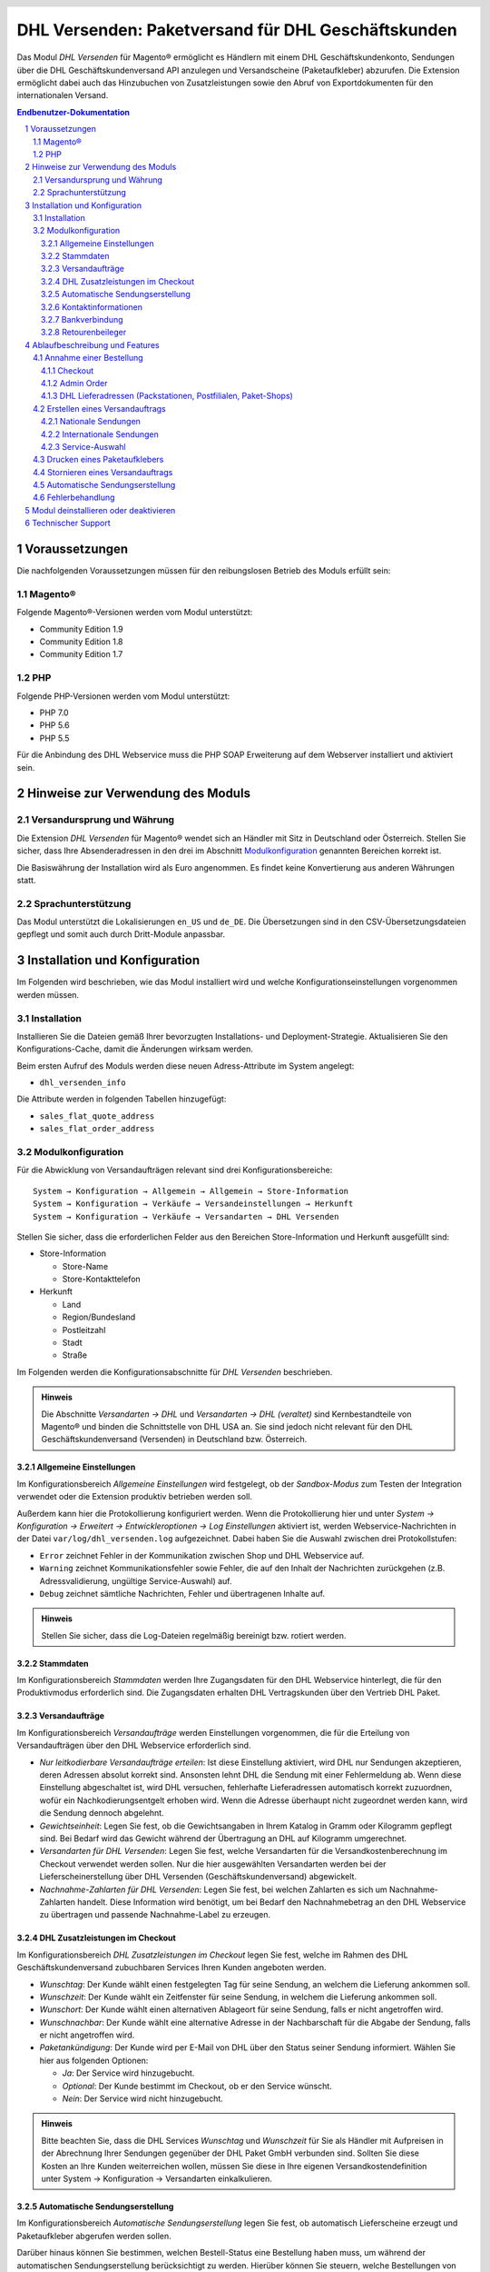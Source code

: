.. |date| date:: %d/%m/%Y
.. |year| date:: %Y

.. footer::
   .. class:: footertable

   +-------------------------+-------------------------+
   | Stand: |date|           | .. class:: rightalign   |
   |                         |                         |
   |                         | ###Page###/###Total###  |
   +-------------------------+-------------------------+

.. header::
   .. image:: images/dhl.jpg
      :width: 4.5cm
      :height: 1.2cm
      :align: right

.. sectnum::

===================================================
DHL Versenden: Paketversand für DHL Geschäftskunden
===================================================

Das Modul *DHL Versenden* für Magento® ermöglicht es Händlern mit einem
DHL Geschäftskundenkonto, Sendungen über die DHL Geschäftskundenversand API
anzulegen und Versandscheine (Paketaufkleber) abzurufen. Die Extension
ermöglicht dabei auch das Hinzubuchen von Zusatzleistungen sowie den Abruf von
Exportdokumenten für den internationalen Versand.

.. raw:: pdf

   PageBreak

.. contents:: Endbenutzer-Dokumentation

.. raw:: pdf

   PageBreak

Voraussetzungen
===============

Die nachfolgenden Voraussetzungen müssen für den reibungslosen Betrieb des Moduls erfüllt sein:

Magento®
--------

Folgende Magento®-Versionen werden vom Modul unterstützt:

- Community Edition 1.9
- Community Edition 1.8
- Community Edition 1.7

PHP
---

Folgende PHP-Versionen werden vom Modul unterstützt:

- PHP 7.0
- PHP 5.6
- PHP 5.5

Für die Anbindung des DHL Webservice muss die PHP SOAP Erweiterung auf dem
Webserver installiert und aktiviert sein.


Hinweise zur Verwendung des Moduls
==================================

Versandursprung und Währung
---------------------------

Die Extension *DHL Versenden* für Magento® wendet sich an Händler mit Sitz in
Deutschland oder Österreich. Stellen Sie sicher, dass Ihre Absenderadressen in 
den drei im Abschnitt Modulkonfiguration_ genannten Bereichen korrekt ist.

Die Basiswährung der Installation wird als Euro angenommen. Es findet keine
Konvertierung aus anderen Währungen statt.

Sprachunterstützung
-------------------

Das Modul unterstützt die Lokalisierungen ``en_US`` und ``de_DE``. Die Übersetzungen
sind in den CSV-Übersetzungsdateien gepflegt und somit auch durch Dritt-Module anpassbar.

.. raw:: pdf

   PageBreak

Installation und Konfiguration
==============================

Im Folgenden wird beschrieben, wie das Modul installiert wird und welche
Konfigurationseinstellungen vorgenommen werden müssen.

Installation
------------

Installieren Sie die Dateien gemäß Ihrer bevorzugten Installations- und
Deployment-Strategie. Aktualisieren Sie den Konfigurations-Cache, damit die
Änderungen wirksam werden.

Beim ersten Aufruf des Moduls werden diese neuen Adress-Attribute im System angelegt:

- ``dhl_versenden_info``

Die Attribute werden in folgenden Tabellen hinzugefügt:

- ``sales_flat_quote_address``
- ``sales_flat_order_address``

Modulkonfiguration
------------------

Für die Abwicklung von Versandaufträgen relevant sind drei Konfigurationsbereiche:

::

    System → Konfiguration → Allgemein → Allgemein → Store-Information
    System → Konfiguration → Verkäufe → Versandeinstellungen → Herkunft
    System → Konfiguration → Verkäufe → Versandarten → DHL Versenden

Stellen Sie sicher, dass die erforderlichen Felder aus den Bereichen
Store-Information und Herkunft ausgefüllt sind:

* Store-Information

  * Store-Name
  * Store-Kontakttelefon
* Herkunft

  * Land
  * Region/Bundesland
  * Postleitzahl
  * Stadt
  * Straße

Im Folgenden werden die Konfigurationsabschnitte für *DHL Versenden* beschrieben.

.. admonition:: Hinweis

   Die Abschnitte *Versandarten → DHL* und *Versandarten → DHL (veraltet)*
   sind Kernbestandteile von Magento® und binden die Schnittstelle von DHL USA an.
   Sie sind jedoch nicht relevant für den DHL Geschäftskundenversand (Versenden) 
   in Deutschland bzw. Österreich.


Allgemeine Einstellungen
~~~~~~~~~~~~~~~~~~~~~~~~

Im Konfigurationsbereich *Allgemeine Einstellungen* wird festgelegt, ob der
*Sandbox-Modus* zum Testen der Integration verwendet oder die
Extension produktiv betrieben werden soll.

Außerdem kann hier die Protokollierung konfiguriert werden. Wenn die Protokollierung
hier und unter *System → Konfiguration → Erweitert → Entwickleroptionen → Log 
Einstellungen* aktiviert ist, werden Webservice-Nachrichten in der Datei 
``var/log/dhl_versenden.log`` aufgezeichnet. Dabei haben Sie die Auswahl zwischen 
drei Protokollstufen:

* ``Error`` zeichnet Fehler in der Kommunikation zwischen Shop und DHL Webservice auf.
* ``Warning`` zeichnet Kommunikationsfehler sowie Fehler, die auf den Inhalt der
  Nachrichten zurückgehen (z.B. Adressvalidierung, ungültige Service-Auswahl) auf.
* ``Debug`` zeichnet sämtliche Nachrichten, Fehler und übertragenen Inhalte auf.

.. admonition:: Hinweis

   Stellen Sie sicher, dass die Log-Dateien regelmäßig bereinigt bzw. rotiert werden.

Stammdaten
~~~~~~~~~~

Im Konfigurationsbereich *Stammdaten* werden Ihre Zugangsdaten für den DHL Webservice
hinterlegt, die für den Produktivmodus erforderlich sind. Die Zugangsdaten erhalten
DHL Vertragskunden über den Vertrieb DHL Paket.

Versandaufträge
~~~~~~~~~~~~~~~

Im Konfigurationsbereich *Versandaufträge* werden Einstellungen vorgenommen, die
für die Erteilung von Versandaufträgen über den DHL Webservice erforderlich sind.

* *Nur leitkodierbare Versandaufträge erteilen*: Ist diese Einstellung aktiviert,
  wird DHL nur Sendungen akzeptieren, deren Adressen absolut korrekt sind. Ansonsten 
  lehnt DHL die Sendung mit einer Fehlermeldung ab. Wenn diese Einstellung abgeschaltet 
  ist, wird DHL versuchen, fehlerhafte Lieferadressen automatisch korrekt zuzuordnen, 
  wofür ein Nachkodierungsentgelt erhoben wird. Wenn die Adresse überhaupt nicht 
  zugeordnet werden kann, wird die Sendung dennoch abgelehnt.
* *Gewichtseinheit*: Legen Sie fest, ob die Gewichtsangaben in Ihrem Katalog in
  Gramm oder Kilogramm gepflegt sind. Bei Bedarf wird das Gewicht während der
  Übertragung an DHL auf Kilogramm umgerechnet.
* *Versandarten für DHL Versenden*: Legen Sie fest, welche Versandarten für die
  Versandkostenberechnung im Checkout verwendet werden sollen. Nur die hier ausgewählten
  Versandarten werden bei der Lieferscheinerstellung über DHL Versenden 
  (Geschäftskundenversand) abgewickelt.
* *Nachnahme-Zahlarten für DHL Versenden*: Legen Sie fest, bei welchen Zahlarten
  es sich um Nachnahme-Zahlarten handelt. Diese Information wird benötigt, um
  bei Bedarf den Nachnahmebetrag an den DHL Webservice zu übertragen und passende 
  Nachnahme-Label zu erzeugen.

DHL Zusatzleistungen im Checkout
~~~~~~~~~~~~~~~~~~~~~~~~~~~~~~~~

Im Konfigurationsbereich *DHL Zusatzleistungen im Checkout* legen Sie fest,
welche im Rahmen des DHL Geschäftskundenversand zubuchbaren Services Ihren Kunden
angeboten werden.

* *Wunschtag*: Der Kunde wählt einen festgelegten Tag für seine Sendung,
  an welchem die Lieferung ankommen soll.
* *Wunschzeit*: Der Kunde wählt ein Zeitfenster für seine Sendung,
  in welchem die Lieferung ankommen soll.
* *Wunschort*: Der Kunde wählt einen alternativen Ablageort für seine Sendung,
  falls er nicht angetroffen wird.
* *Wunschnachbar*: Der Kunde wählt eine alternative Adresse in der Nachbarschaft
  für die Abgabe der Sendung, falls er nicht angetroffen wird.
* *Paketankündigung*: Der Kunde wird per E-Mail von DHL über den Status seiner 
  Sendung informiert. Wählen Sie hier aus folgenden Optionen:

  * *Ja*: Der Service wird hinzugebucht.
  * *Optional*: Der Kunde bestimmt im Checkout, ob er den Service wünscht.
  * *Nein*: Der Service wird nicht hinzugebucht.

.. admonition:: Hinweis

   Bitte beachten Sie, dass die DHL Services *Wunschtag* und *Wunschzeit* für Sie als Händler
   mit Aufpreisen in der Abrechnung Ihrer Sendungen gegenüber der DHL Paket GmbH verbunden sind.
   Sollten Sie diese Kosten an Ihre Kunden weiterreichen wollen, müssen Sie diese 
   in Ihre eigenen Versandkostendefinition unter System → Konfiguration → 
   Versandarten einkalkulieren.

Automatische Sendungserstellung
~~~~~~~~~~~~~~~~~~~~~~~~~~~~~~~

Im Konfigurationsbereich *Automatische Sendungserstellung* legen Sie fest, ob
automatisch Lieferscheine erzeugt und Paketaufkleber abgerufen werden sollen.

Darüber hinaus können Sie bestimmen, welchen Bestell-Status eine Bestellung haben
muss, um während der automatischen Sendungserstellung berücksichtigt zu werden. Hierüber 
können Sie steuern, welche Bestellungen von der automatischen Verarbeitung ausgeschlossen 
werden sollen.

Außerdem legen Sie hier diejenigen Services fest, die standardmäßig hinzugebucht
werden sollen.

Kontaktinformationen
~~~~~~~~~~~~~~~~~~~~

Im Konfigurationsbereich *Kontaktinformationen* legen Sie fest, welche Absenderdaten
während der Erstellung von Versandaufträgen an DHL übermittelt werden sollen.

Bankverbindung
~~~~~~~~~~~~~~

Im Konfigurationsbereich *Bankverbindung* legen Sie fest, welche Bankdaten im
Rahmen von Nachnahme-Versandaufträgen an DHL übermittelt werden.
Der vom Kunden erhobene Nachnahmebetrag wird auf dieses Konto transferiert.

Retourenbeileger
~~~~~~~~~~~~~~~~

Im Konfigurationsbereich *Retourenbeileger* legen Sie fest, welche Empfängeradresse
auf das Retoure-Label gedruckt werden soll, wenn dieser Service gebucht wird.

.. raw:: pdf

   PageBreak

Ablaufbeschreibung und Features
===============================

Annahme einer Bestellung
------------------------

Im Folgenden wird beschrieben, wie sich die Extension *DHL Versenden* in den
Bestellprozess integriert.

Checkout
~~~~~~~~

In der Modulkonfiguration_ wurden Versandarten für die rückwärtige Abwicklung
der Versandaufträge / Erstellung der Paketaufkleber eingestellt. Wählt der Kunde
im Checkout-Schritt *Versandart* eine dieser DHL-Versandarten, so werden ihm die
in der Konfiguration aktivierten Zusatzleistungen zur Wahl gestellt.

.. image:: images/de/checkout_services.png
   :scale: 180 %

Im Checkout-Schritt *Zahlungsinformation* werden Nachnahme-Zahlungen deaktiviert,
falls der Nachnahme-Service für die gewählte Lieferadresse nicht zur Verfügung
steht.

Der Kunde kann auf den Link "Oder wählen Sie die Lieferung an einen Paketshop oder 
eine Postfiliale" klicken. Dadurch wird er zum Schritt *Lieferadresse* zurück 
geleitet und kann nun einen DHL Abholort wählen. Falls das Modul "Dhl Locationfinder" 
installiert ist, wird zudem vorausgewählt, dass der Parcelshop Finder verwendet werden 
soll.

.. raw:: pdf

   PageBreak

Admin Order
~~~~~~~~~~~

Bei der Erzeugung von Bestellungen im Admin Panel stehen keine Zusatzleistungen
zur Verfügung. Nachnahme-Zahlarten werden ebenso wie im Checkout deaktiviert, falls
der Nachnahme-Service für die gewählte Lieferadresse nicht zur Verfügung steht.


DHL Lieferadressen (Packstationen, Postfilialen, Paket-Shops)
~~~~~~~~~~~~~~~~~~~~~~~~~~~~~~~~~~~~~~~~~~~~~~~~~~~~~~~~~~~~~

Die Extension *DHL Versenden* selbst bietet nur eine eingeschränkte Unterstützung
von DHL Lieferadressen im Checkout:

* Das Format *Packstation 123* im Feld *Straße* wird erkannt.
* Das Format *Postfiliale 123* im Feld *Straße* wird erkannt.
* Ein numerischer Wert im Feld *Firma* wird als Postnummer erkannt.

Eine umfassendere Unterstützung von DHL Lieferadressen im Zusammenspiel mit der
Erteilung von Versandaufträgen über den DHL Webservice bietet die separate
Extension `DHL Location Finder`_ ab der Version 1.0.2:

* Interaktive Karte zur Auswahl der DHL Lieferadresse
* Validierung der Kundeneingaben
* Unterstützung von Paket-Shops

.. _DHL Location Finder: https://www.magentocommerce.com/magento-connect/dhl-location-finder-standortsuche.html

Erstellen eines Versandauftrags
-------------------------------

Im Folgenden Abschnitt wird beschrieben, wie zu einer Bestellung ein Versandauftrag
erstellt und ein Paketaufkleber abgerufen wird.

Nationale Sendungen
~~~~~~~~~~~~~~~~~~~

Öffnen Sie im Admin Panel eine Bestellung, deren Versandart mit dem DHL
Geschäftskundenversand verknüpft ist (siehe Modulkonfiguration_, Abschnitt *Versandarten 
für DHL Versenden*. Betätigen Sie dann den Button *Versand* im oberen Bereich der Seite.

.. image:: images/de/button_ship.png

Es öffnet sich die Seite *Neuer Versand für Bestellung*. Wählen Sie die Checkbox
*Paketaufkleber erstellen* an und betätigen Sie den Button *Lieferschein erstellen...*.

.. image:: images/de/button_submit_shipment.png
   :scale: 75 %

Es öffnet sich nun ein Popup zur Definition der im Paket enthaltenen Artikel.
Betätigen Sie den Button *Artikel hinzufügen*, markieren Sie die bestellten
Produkte und bestätigen Sie Ihre Auswahl durch Klick auf
*Gewählte Artikel zum Paket hinzufügen*. Die Angabe der Paketmaße ist optional.

.. admonition:: Hinweis

   Die Aufteilung der Produkte in mehrere Pakete wird vom DHL Webservice
   derzeit nicht unterstützt. Erstellen Sie alternativ mehrere Lieferscheine
   (Teillieferung / Partial Shipment) zu einer Bestellung.

Der Button *OK* im Popup ist nun aktiviert. Bei Betätigung wird ein Versandauftrag
an DHL übermittelt und im Erfolgsfall der resultierende Paketaufkleber abgerufen.
Im Fehlerfall wird die vom Webservice erhaltene Fehlermeldung eingeblendet und
die Bestellung kann entsprechend korrigiert werden, siehe auch Fehlerbehandlung_.

Internationale Sendungen
~~~~~~~~~~~~~~~~~~~~~~~~

Bei Sendungen mit einer Lieferadresse außerhalb der EU werden zusätzliche Felder
im Popup zur Definition der im Paket enthaltenen Artikel eingeblendet. Geben
Sie für den Abruf der notwendigen Exportdokumente mindestens die Zolltarifnummern
sowie den Inhaltstyp der Sendung an.

Gehen Sie ansonsten wie im Abschnitt `Nationale Sendungen`_ beschrieben vor.

Service-Auswahl
~~~~~~~~~~~~~~~

Neben den im Checkout verfügbaren Zusatzleistungen, die sich an den Endverbraucher
wenden, stehen für den DHL Geschäftskundenversand weitere, an den Händler gerichtete,
Services zur Verfügung. Die für die aktuelle Lieferadresse möglichen Zusatzleistungen
werden im Popup zur Definition der im Paket enthaltenen Artikel eingeblendet.

.. image:: images/de/merchant_services.png
   :scale: 175 %

Die vom Kunden im Checkout gewählten Services sind entsprechend vorbelegt, ebenso
wie die *Adressprüfung* (Nur leitkodierbare Versandaufträge erteilen) gemäß der
Modulkonfiguration_.

.. raw:: pdf

   PageBreak

Drucken eines Paketaufklebers
-----------------------------

Erfolgreich abgerufene Paketaufkleber können standardmäßig an verschiedenen
Stellen im Admin Panel eingesehen werden:

* Verkäufe → Bestellungen → Massenaktion *Paketaufkleber drucken*
* Verkäufe → Lieferscheine → Massenaktion *Paketaufkleber drucken*
* Detail-Ansicht eines Lieferscheins → Button *Paketaufkleber drucken*

Stornieren eines Versandauftrags
--------------------------------

Solange ein Versandauftrag nicht manifestiert ist, kann dieser über den DHL
Webservice storniert werden. Öffnen Sie dazu im Admin-Panel die Detail-Ansicht
eines Lieferscheins und betätigen Sie den Link *Löschen* in der Box
*Versand- und Trackinginformationen* neben der Sendungsnummer.

.. image:: images/de/shipping_and_tracking.png
   :scale: 75 %

Wenn der Versandauftrag erfolgreich über den DHL Webservice storniert wurde,
werden Sendungsnummer und Paketaufkleber aus dem System entfernt.

Automatische Sendungserstellung
-------------------------------

Der manuelle Prozess zur Erstellung von Versandaufträgen ist insbesondere für
Händler mit hohem Versandvolumen sehr zeitaufwendig und unkomfortabel. Um den
Abruf von Paketaufklebern zu erleichtern, können Sie das Erstellen von
Lieferscheinen und Versandaufträgen automatisieren. Aktivieren Sie dazu in der
Modulkonfiguration_ die automatische Sendungserstellung und legen Sie fest,
welche Zusatzleistungen (neben den im Checkout gewählten Services) für alle
automatisch erzeugten Versandaufträge hinzugebucht werden sollen.

.. admonition:: Hinweis

   Die automatische Sendungserstellung erfordert die Einrichtung der Cron Jobs.

   ::

      # m h dom mon dow user command
      */15 * * * * /bin/sh /absolute/path/to/magento/cron.sh

Im Abstand von 15 Minuten wird die Extension *DHL Versenden* alle gemäß der
getroffenen Einstellungen versandbereiten Bestellungen sammeln, Lieferscheine
erstellen und Versandaufträge an DHL übermitteln. Grundsätzlich ausgenommen von
der automatischen Sendungserstellung sind Bestellungen, die Exportdokumente
erfordern.

Sollten Sie den Zeitplan für die automatische Sendungserstellung anpassen oder
die Ausführung besser überwachen wollen, installieren Sie die Extension
`Aoe_Scheduler`_.

.. _Aoe_Scheduler:  https://github.com/AOEpeople/Aoe_Scheduler

Fehlerbehandlung
----------------

Während der Übertragung von Versandaufträgen an den DHL Webservice kann es zu
Fehlern bei der Erstellung eines Paketaufklebers kommen. Die Ursache dafür ist
in der Regel eine invalide Lieferadresse oder eine für die Lieferadresse nicht
unterstützte Kombination von Zusatzleistungen.

Bei der manuellen Erstellung von Versandaufträgen bekommen Sie die vom Webservice
zurückgemeldete Fehlermeldung direkt angezeigt. Bei der automatischen
Sendungserstellung werden Fehlermeldungen als Bestellkommentare an der betroffenen
Bestellung gespeichert. Wenn die Protokollierung in der Modulkonfiguration_
eingerichtet ist, können Sie fehlerhafte Versandaufträge auch in der Log-Datei
detailliert nachvollziehen.

.. admonition:: Hinweis

   Wenn Sie die automatische Sendungserstellung verwenden, prüfen Sie regelmäßig
   den Status Ihrer Bestellungen, um die wiederholte Übertragung invalider
   Versandaufträge zu vermeiden.

Fehlerhafte Versandaufträge können wie folgt manuell korrigiert werden:

* Im Popup zur Definition der im Paket enthaltenen Artikel können ungültige
  Zusatzleistungen abgewählt werden.
* Im Popup zur Definition der im Paket enthaltenen Artikel kann die
  Adressvalidierung für einen betroffenen Versandauftrag abgewählt werden, so
  dass DHL die kostenpflichtige Nachkodierung (Korrektur der Lieferadresse)
  übernimmt.
* In der Detail-Ansicht der Bestellung oder des Lieferscheins kann die
  Lieferadresse korrigiert werden. Betätigen Sie dazu den Link *Bearbeiten*
  in der Box *Versandadresse*.

  .. image:: images/de/edit_address_link.png
     :scale: 75 %

  Im nun angezeigten Formular können Sie im oberen
  Bereich die Standard-Felder der Lieferadresse bearbeiten und im unteren Bereich
  die zusätzlichen, für den DHL Geschäftskundenversand spezifischen Felder:

  * Straße, Hausnummer und Adresszusatz
  * Packstation
  * Postfiliale
  * Paket-Shop


.. image:: images/de/edit_address_form.png
   :scale: 175 %

Speichern Sie anschließend die Adresse. Wurde die Fehlerursache behoben, so kann
das manuelle `Erstellen eines Versandauftrags`_ erneut durchgeführt werden.

Wurde ein Versandauftrag über den Webservice erfolgreich erstellt und sollen
dennoch nachträgliche Korrekturen vorgenommen werden, so stornieren Sie den
Versandauftrag wie im Abschnitt `Stornieren eines Versandauftrags`_ beschrieben
und betätigen Sie anschließend den Button *Paketaufkleber erstellen…* in
derselben Box *Versand- und Trackinginformationen*. Es gilt dasselbe Vorgehen
wie im Abschnitt `Erstellen eines Versandauftrags`_ beschrieben.

.. raw:: pdf

   PageBreak

Modul deinstallieren oder deaktivieren
======================================

Gehen Sie wie folgt vor, um das Modul zu *deinstallieren*:

1. Löschen Sie alle Moduldateien aus dem Dateisystem.
2. Entfernen Sie die im Abschnitt `Installation`_ genannten Adressattribute.
3. Entfernen Sie den zum Modul gehörigen Eintrag ``dhl_versenden_setup`` aus der Tabelle ``core_resource``.
4. Entfernen Sie die zum Modul gehörigen Einträge ``carriers/dhlversenden/*`` aus der Tabelle ``core_config_data``.
5. Leeren Sie abschließend den Cache.

Das Modul wird *deaktiviert*, wenn der Knoten ``active`` in der Datei
``app/etc/modules/Dhl_Versenden.xml`` von **true** auf **false** abgeändert wird.

Technischer Support
===================

Wenn Sie Fragen haben oder auf Probleme stoßen, werfen Sie bitte zuerst einen Blick in das
Support-Portal (FAQ): http://dhl.support.netresearch.de/

Sollte sich das Problem damit nicht beheben lassen, können Sie das Supportteam über das o.g.
Portal oder per Mail unter dhl.support@netresearch.de kontaktieren.
